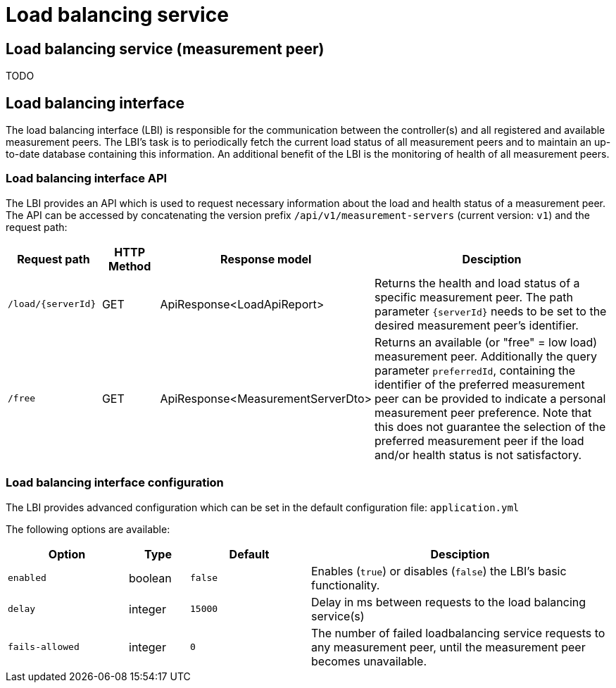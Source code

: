 = Load balancing service


== Load balancing service (measurement peer)

TODO

== Load balancing interface

The load balancing interface (LBI) is responsible for the communication between the controller(s) and all registered and available measurement peers. The LBI's task is to periodically fetch the current load status of all measurement peers and to maintain an up-to-date database containing this information. An additional benefit of the LBI is the monitoring of health of all measurement peers.

=== Load balancing interface API

The LBI provides an API which is used to request necessary information about the load and health status of a measurement peer. The API can be accessed by concatenating the version prefix `/api/v1/measurement-servers` (current version: `v1`) and the request path:

[cols="3,2,4,10",options=header]
|===
|Request path
|HTTP Method
|Response model
|Desciption
|`/load/{serverId}`
|GET
|ApiResponse<LoadApiReport>
|Returns the health and load status of a specific measurement peer. The path parameter `{serverId}` needs to be set to the desired measurement peer's identifier.
|`/free`
|GET
|ApiResponse<MeasurementServerDto> 
|Returns an available (or "free" = low load) measurement peer. Additionally the query parameter `preferredId`, containing the identifier of the preferred measurement peer can be provided to indicate a personal measurement peer preference. Note that this does not guarantee the selection of the preferred measurement peer if the load and/or health status is not satisfactory.
|===

=== Load balancing interface configuration

The LBI provides advanced configuration which can be set in the default configuration file: `application.yml` 

The following options are available:

[cols="4,2,4,10",options=header]
|===
|Option
|Type
|Default
|Desciption
|`enabled`
|boolean
|`false`
|Enables (`true`) or disables (`false`) the LBI's basic functionality.
|`delay`
|integer
|`15000`
|Delay in ms between requests to the load balancing service(s)
|`fails-allowed`
|integer
|`0`
|The number of failed loadbalancing service requests to any measurement peer, until the measurement peer becomes unavailable.
|===
